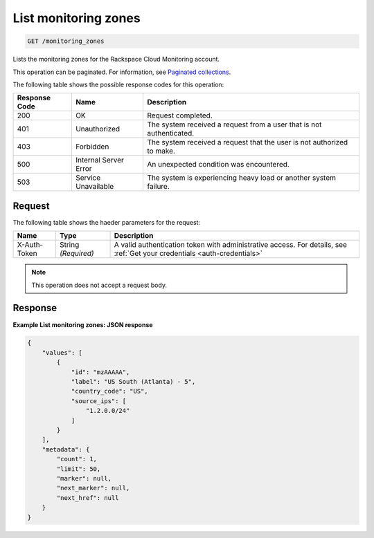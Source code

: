 .. _list-monitoring-zones:

List monitoring zones
^^^^^^^^^^^^^^^^^^^^^
.. code::

    GET /monitoring_zones

Lists the monitoring zones for the Rackspace Cloud Monitoring account.

This operation can be paginated. For information,
see `Paginated collections
<http://docs.rackspace.com/cm/api/v1.0/cm-devguide/content/api-paginated-collections.html>`__.

The following table shows the possible response codes for this operation:

+--------------------------+-------------------------+-------------------------+
|Response Code             |Name                     |Description              |
+==========================+=========================+=========================+
|200                       |OK                       |Request completed.       |
+--------------------------+-------------------------+-------------------------+
|401                       |Unauthorized             |The system received a    |
|                          |                         |request from a user that |
|                          |                         |is not authenticated.    |
+--------------------------+-------------------------+-------------------------+
|403                       |Forbidden                |The system received a    |
|                          |                         |request that the user is |
|                          |                         |not authorized to make.  |
+--------------------------+-------------------------+-------------------------+
|500                       |Internal Server Error    |An unexpected condition  |
|                          |                         |was encountered.         |
+--------------------------+-------------------------+-------------------------+
|503                       |Service Unavailable      |The system is            |
|                          |                         |experiencing heavy load  |
|                          |                         |or another system        |
|                          |                         |failure.                 |
+--------------------------+-------------------------+-------------------------+

Request
"""""""
The following table shows the haeder parameters for the request:

+-----------------+----------------+-----------------------------------------------+
|Name             |Type            |Description                                    |
+=================+================+===============================================+
|X-Auth-Token     |String          |A valid authentication token with              |
|                 |*(Required)*    |administrative access. For details, see        |
|                 |                |:ref:`Get your credentials <auth-credentials>` |  
+-----------------+----------------+-----------------------------------------------+


.. note:: This operation does not accept a request body.

Response
""""""""
**Example List monitoring zones: JSON response**

.. code::

   {
       "values": [
           {
               "id": "mzAAAAA",
               "label": "US South (Atlanta) - 5",
               "country_code": "US",
               "source_ips": [
                   "1.2.0.0/24"
               ]
           }
       ],
       "metadata": {
           "count": 1,
           "limit": 50,
           "marker": null,
           "next_marker": null,
           "next_href": null
       }
   }
